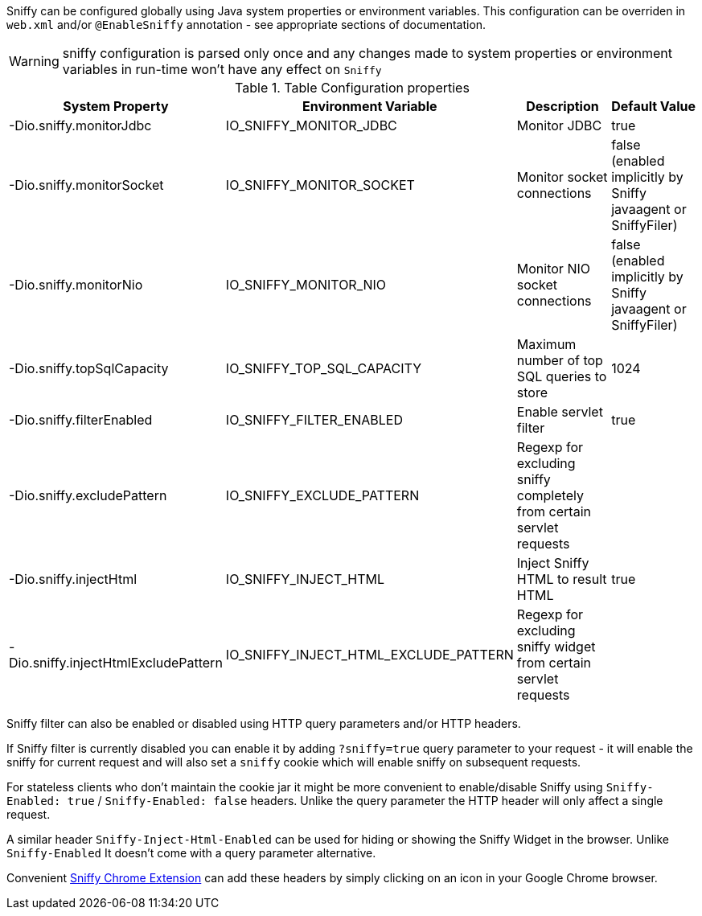 Sniffy can be configured globally using Java system properties or environment variables.
This configuration can be overriden in `web.xml` and/or `@EnableSniffy` annotation - see appropriate sections of documentation.

WARNING: sniffy configuration is parsed only once and any changes made to system properties or environment variables in run-time won't have any effect on `Sniffy`

.Table Configuration properties
|===
|System Property |Environment Variable |Description |Default Value

|-Dio.sniffy.monitorJdbc
|IO_SNIFFY_MONITOR_JDBC
|Monitor JDBC
|true

|-Dio.sniffy.monitorSocket
|IO_SNIFFY_MONITOR_SOCKET
|Monitor socket connections
|false (enabled implicitly by Sniffy javaagent or SniffyFiler)

|-Dio.sniffy.monitorNio
|IO_SNIFFY_MONITOR_NIO
|Monitor NIO socket connections
|false (enabled implicitly by Sniffy javaagent or SniffyFiler)

|-Dio.sniffy.topSqlCapacity
|IO_SNIFFY_TOP_SQL_CAPACITY
|Maximum number of top SQL queries to store
|1024

|-Dio.sniffy.filterEnabled
|IO_SNIFFY_FILTER_ENABLED
|Enable servlet filter
|true

|-Dio.sniffy.excludePattern
|IO_SNIFFY_EXCLUDE_PATTERN
|Regexp for excluding sniffy completely from certain servlet requests
|

|-Dio.sniffy.injectHtml
|IO_SNIFFY_INJECT_HTML
|Inject Sniffy HTML to result HTML
|true

|-Dio.sniffy.injectHtmlExcludePattern
|IO_SNIFFY_INJECT_HTML_EXCLUDE_PATTERN
|Regexp for excluding sniffy widget from certain servlet requests
|
|===

Sniffy filter can also be enabled or disabled using HTTP query parameters and/or HTTP headers.

If Sniffy filter is currently disabled you can enable it by adding `?sniffy=true` query parameter to your request -
it will enable the sniffy for current request and will also set a `sniffy` cookie which will enable sniffy on subsequent requests.

For stateless clients who don't maintain the cookie jar it might be more convenient to enable/disable Sniffy using `Sniffy-Enabled: true` / `Sniffy-Enabled: false` headers.
Unlike the query parameter the HTTP header will only affect a single request.

A similar header `Sniffy-Inject-Html-Enabled` can be used for hiding or showing the Sniffy Widget in the browser.
Unlike `Sniffy-Enabled` It doesn't come with a query parameter alternative.

Convenient https://chrome.google.com/webstore/detail/sniffy-chrome-extension/hmiejljajpgikfbajggcolnblbhfedjp?hl=en[Sniffy Chrome Extension] can add these headers by simply clicking on an icon in your Google Chrome browser.


